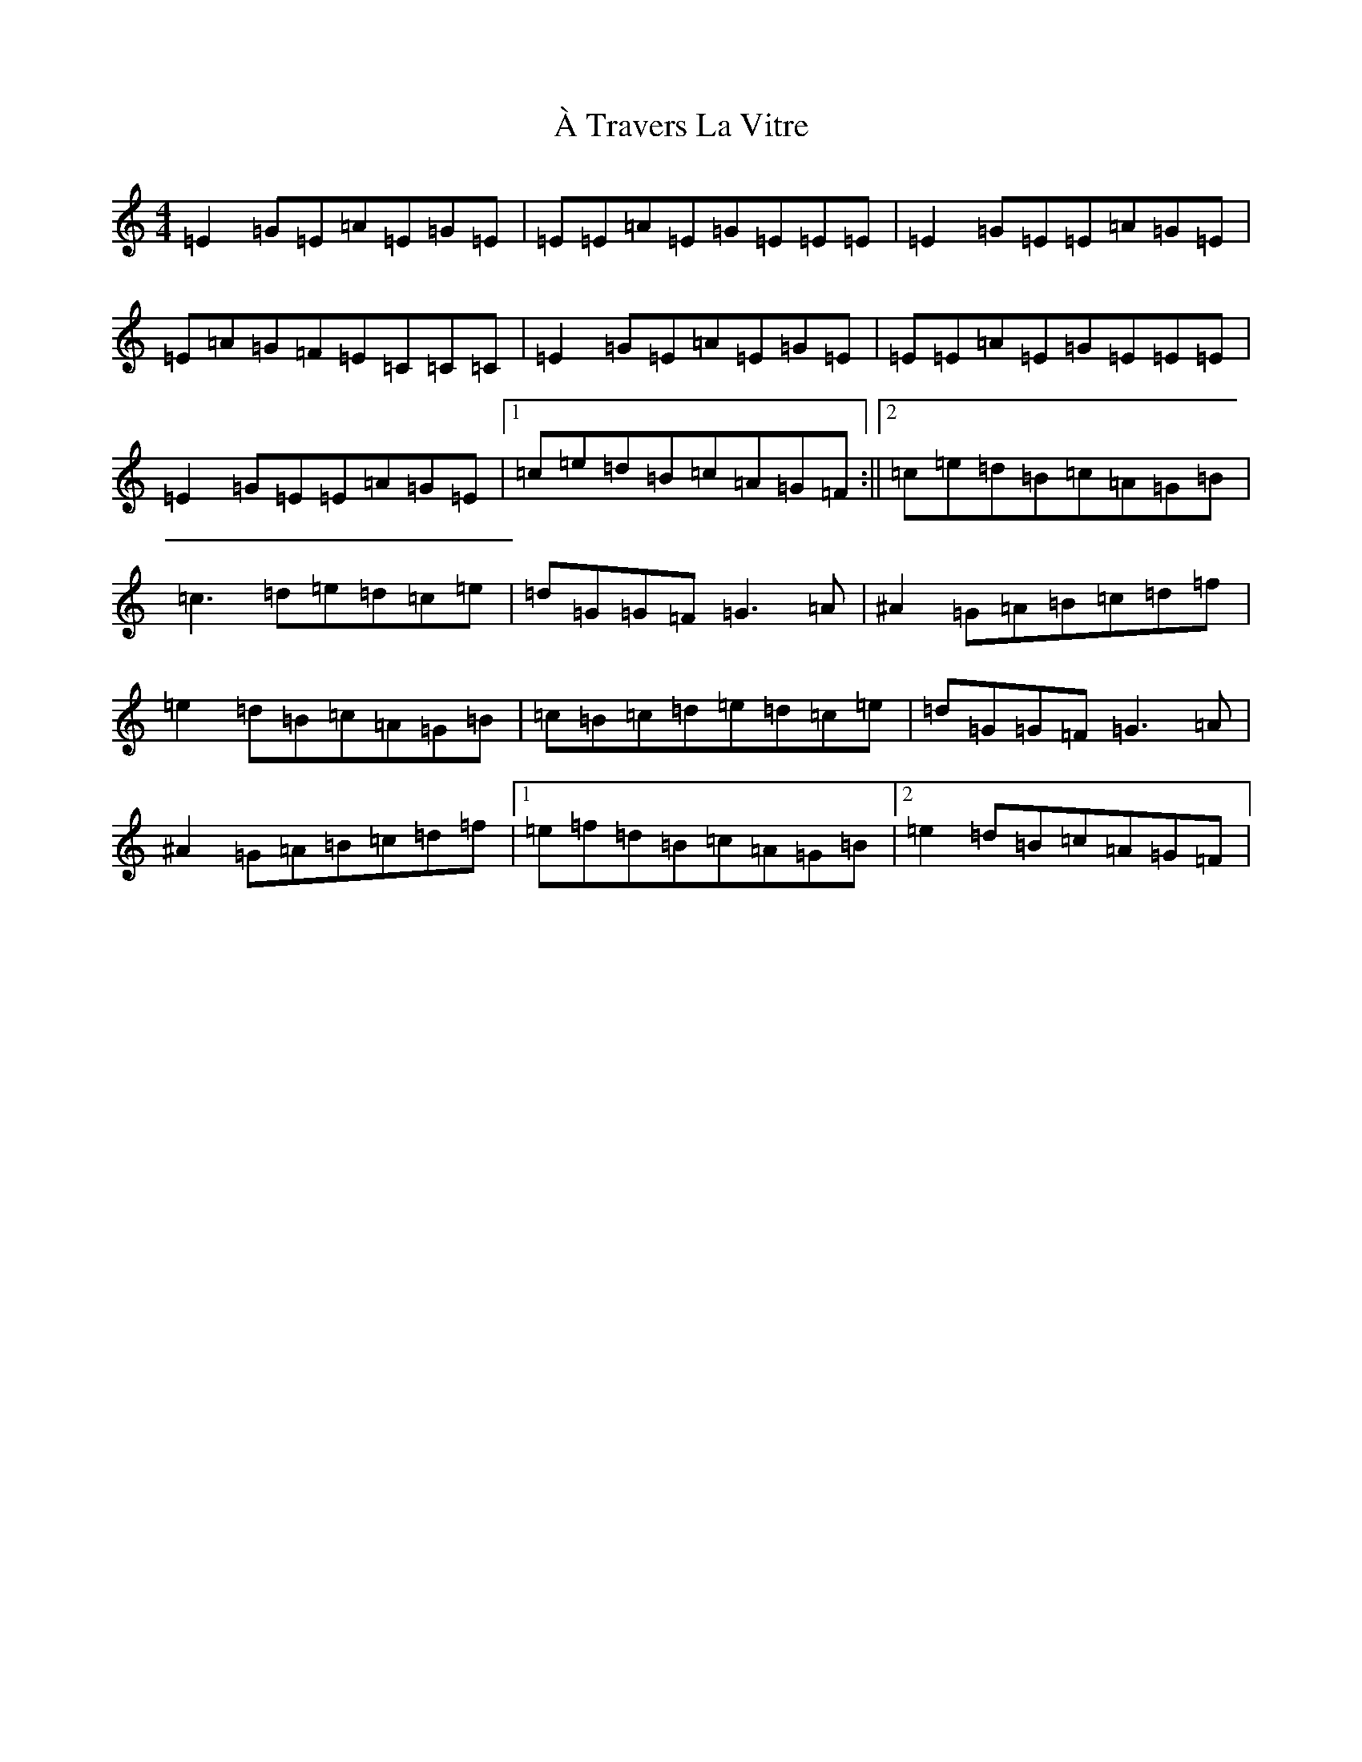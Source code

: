 X: 188
T: À Travers La Vitre
S: https://thesession.org/tunes/13848#setting24856
R: reel
M:4/4
L:1/8
K: C Major
=E2=G=E=A=E=G=E|=E=E=A=E=G=E=E=E|=E2=G=E=E=A=G=E|=E=A=G=F=E=C=C=C|=E2=G=E=A=E=G=E|=E=E=A=E=G=E=E=E|=E2=G=E=E=A=G=E|1=c=e=d=B=c=A=G=F:||2=c=e=d=B=c=A=G=B|=c3=d=e=d=c=e|=d=G=G=F=G3=A|^A2=G=A=B=c=d=f|=e2=d=B=c=A=G=B|=c=B=c=d=e=d=c=e|=d=G=G=F=G3=A|^A2=G=A=B=c=d=f|1=e=f=d=B=c=A=G=B|2=e2=d=B=c=A=G=F|